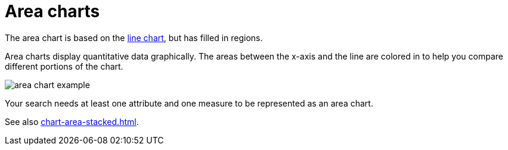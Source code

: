 = Area charts
:last_updated: 06/23/2021
:linkattrs:
:experimental:
:page-partial:
:description: The area chart is based on the line chart, but has filled in regions.
:page-aliases: /end-user/search/area-charts.adoc

The area chart is based on the xref:chart-line.adoc[line chart], but has filled in regions.

Area charts display quantitative data graphically.
The areas between the x-axis and the line are colored in to help you compare different portions of the chart.

image::area_chart_example.png[]

Your search needs at least one attribute and one measure to be represented as an area chart.

See also xref:chart-area-stacked.adoc[].
